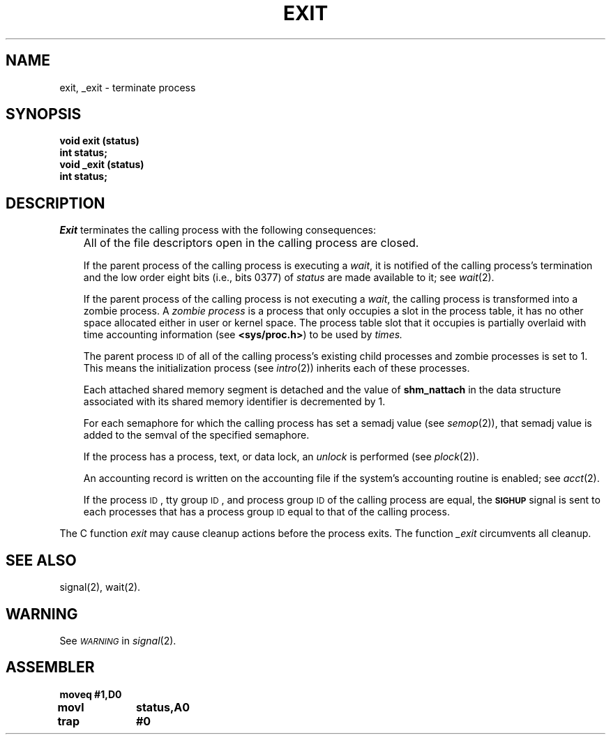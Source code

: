 '\"macro stdmacro
.TH EXIT 2 
.SH NAME
exit, _exit \- terminate process
.SH SYNOPSIS
.B void exit (status)
.br
.B int status;
.br
.B void _exit (status)
.br
.B int status;
.SH DESCRIPTION
.I Exit\^
terminates the calling process with the following consequences:
.IP "" .3i
All of the file descriptors open in the calling process are closed.
.IP
If the parent process of the calling process is executing a
.IR wait ,
it is notified of the calling process's
termination and the low order eight bits (i.e., bits 0377) of
.I status\^
are made available to it; see
.IR wait (2).
.IP
If the parent process of the calling process is not executing a
.IR wait ,
the calling process is transformed into a zombie process.
A
.I "zombie process\^"
is a process that only occupies a slot in the process table,
it has no other space allocated either in user or kernel space.
The process table slot that it occupies is partially overlaid with
time accounting information
(see
.BR <sys/proc.h> )
to be used by
.IR times.
.IP
The parent process
.SM ID
of all of the calling process's existing
child processes  and zombie processes is set to 1.
This means the initialization process (see
.IR intro (2))
inherits each of these processes.
.IP
Each attached shared memory segment is detached and the value of
.B shm_nattach
in the data structure associated with its shared memory identifier
is decremented by 1.
.IP
For each semaphore for which the calling process has set a semadj value (see
.IR semop (2)),
that semadj value is added to the semval of the specified semaphore.
.IP
If the process has a process, text, or data lock, an
.I unlock\^
is performed (see
.IR plock (2)).
.IP
An accounting record is written on the accounting file if the system's 
accounting routine is enabled; see
.IR acct\^ (2).
.IP
If the process
.SM ID\*S,
tty group
.SM ID\*S,
and process group
.SM ID
of the calling process are equal, the
.SM
.B SIGHUP
signal is sent to each processes that has a process group
.SM ID
equal to that of the calling process.
.PP
The C function
.I exit\^
may cause cleanup actions before the process exits.
The function
.I _exit\^
circumvents all cleanup.
.SH "SEE ALSO"
signal(2), wait(2).
.SH WARNING
See
.SM
.I WARNING\^
in
.IR signal (2).
.SH ASSEMBLER
.ta \w'\f3moveq\f1\ \ \ 'u 1.5i
.nf
.B moveq	#1,D0
.B movl	status,A0
.B trap	#0
.fi
.DT
.\"	@(#)exit.2	5.1 of 10/19/83
